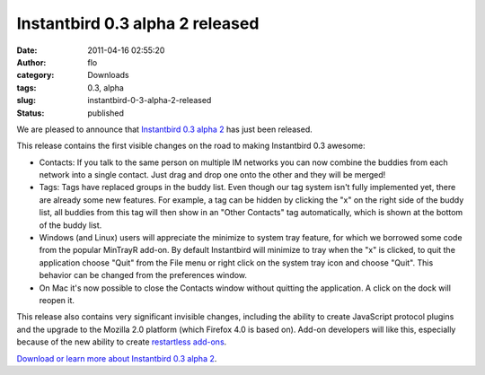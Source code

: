 Instantbird 0.3 alpha 2 released
################################
:date: 2011-04-16 02:55:20
:author: flo
:category: Downloads
:tags: 0.3, alpha
:slug: instantbird-0-3-alpha-2-released
:status: published

We are pleased to announce that `Instantbird 0.3 alpha
2 <http://www.instantbird.com/download-0.3a2.html>`__ has just been
released.

This release contains the first visible changes on the road to making
Instantbird 0.3 awesome:

-  Contacts: If you talk to the same person on multiple IM networks you
   can now combine the buddies from each network into a single contact.
   Just drag and drop one onto the other and they will be merged!
-  Tags: Tags have replaced groups in the buddy list. Even though our
   tag system isn't fully implemented yet, there are already some new
   features. For example, a tag can be hidden by clicking the "x" on the
   right side of the buddy list, all buddies from this tag will then
   show in an "Other Contacts" tag automatically, which is shown at the
   bottom of the buddy list.
-  Windows (and Linux) users will appreciate the minimize to system tray
   feature, for which we borrowed some code from the popular MinTrayR
   add-on. By default Instantbird will minimize to tray when the "x" is
   clicked, to quit the application choose "Quit" from the File menu or
   right click on the system tray icon and choose "Quit". This behavior
   can be changed from the preferences window.
-  On Mac it's now possible to close the Contacts window without
   quitting the application. A click on the dock will reopen it.

This release also contains very significant invisible changes, including
the ability to create JavaScript protocol plugins and the upgrade to the
Mozilla 2.0 platform (which Firefox 4.0 is based on). Add-on developers
will like this, especially because of the new ability to create
`restartless
add-ons <https://developer.mozilla.org/en/Extensions/Bootstrapped_extensions>`__.

`Download or learn more about Instantbird 0.3 alpha
2 <http://www.instantbird.com/download-0.3a2.html>`__.
